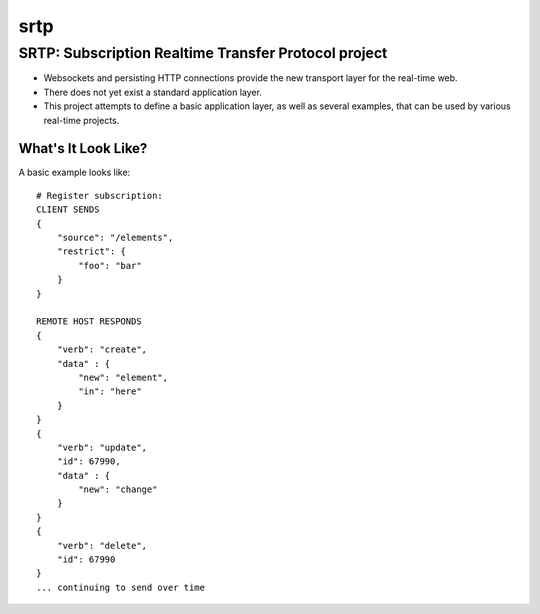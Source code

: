 ====
srtp
====

SRTP: Subscription Realtime Transfer Protocol project
-----------------------------------------------------

* Websockets and persisting HTTP connections provide the new transport layer for the real-time web.
* There does not yet exist a standard application layer.
* This project attempts to define a basic application layer, as well as several examples, that can be used by various real-time projects.

What's It Look Like?
====================

A basic example looks like::

    # Register subscription:
    CLIENT SENDS
    {
        "source": "/elements",
        "restrict": {
            "foo": "bar"
        }
    }

    REMOTE HOST RESPONDS
    {
        "verb": "create",
        "data" : {
            "new": "element",
            "in": "here"
        }
    }
    {
        "verb": "update",
        "id": 67990,
        "data" : {
            "new": "change"
        }
    }
    {
        "verb": "delete",
        "id": 67990
    }
    ... continuing to send over time




